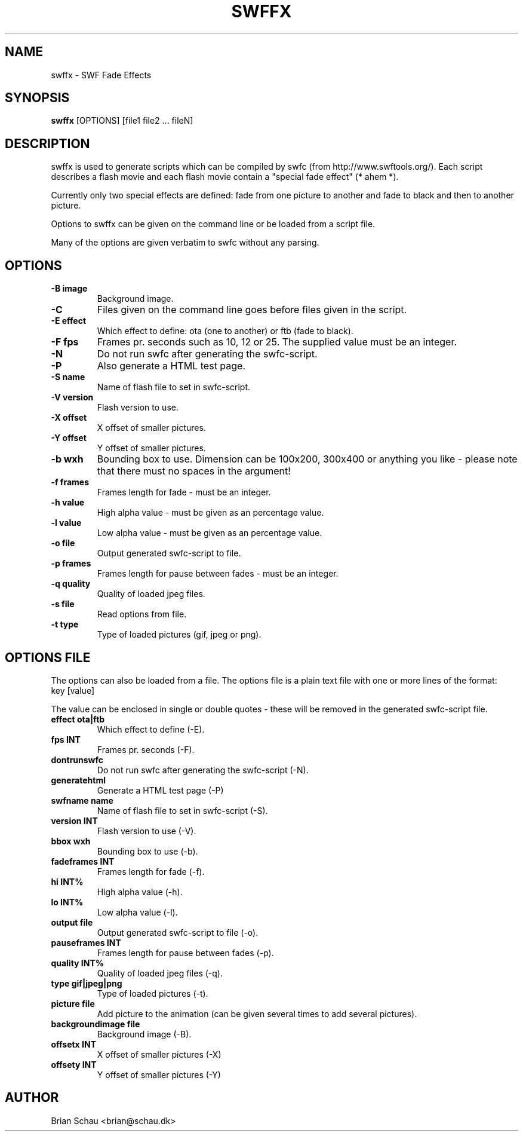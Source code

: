 .TH SWFFX 1
.SH NAME
swffx \- SWF Fade Effects
.SH SYNOPSIS
.B swffx
[OPTIONS] [file1 file2 ... fileN]
.SH DESCRIPTION
.PP
swffx is used to generate scripts which can be compiled by swfc (from http://www.swftools.org/). Each script describes a flash movie and each flash movie contain a "special fade effect" (* ahem *).
.PP
Currently only two special effects are defined: fade from one picture to another and fade to black and then to another picture.
.PP
Options to swffx can be given on the command line or be loaded from a script file.
.PP
Many of the options are given verbatim to swfc without any parsing.
.SH OPTIONS
.TP
\fB-B image\fR
Background image.
.TP
\fB-C\fR
Files given on the command line goes before files given in the script.
.TP
\fB-E effect\fR
Which effect to define: ota (one to another) or ftb (fade to black).
.TP
\fB-F fps\fR
Frames pr. seconds such as 10, 12 or 25. The supplied value must be an integer.
.TP
\fB-N\fR
Do not run swfc after generating the swfc-script.
.TP
\fB-P\fR
Also generate a HTML test page.
.TP
\fB-S name\fR
Name of flash file to set in swfc-script.
.TP
\fB-V version\fR
Flash version to use.
.TP
\fB-X offset\fR
X offset of smaller pictures.
.TP
\fB-Y offset\fR
Y offset of smaller pictures.
.TP
\fB-b wxh\fR
Bounding box to use.  Dimension can be 100x200, 300x400 or anything you like - please note that there must no spaces in the argument!
.TP
\fB-f frames\fR
Frames length for fade - must be an integer.
.TP
\fB-h value\fR
High alpha value - must be given as an percentage value.
.TP
\fB-l value\fR
Low alpha value - must be given as an percentage value.
.TP
\fB-o file\fR
Output generated swfc-script to file.
.TP
\fB-p frames\fR
Frames length for pause between fades - must be an integer.
.TP
\fB-q quality\fR
Quality of loaded jpeg files.
.TP
\fB-s file\fR
Read options from file.
.TP
\fB-t type\fR
Type of loaded pictures (gif, jpeg or png).
.SH OPTIONS FILE
The options can also be loaded from a file. The options file is a plain text file with one or more lines of the format:
.TP
key [value]
.PP
The value can be enclosed in single or double quotes - these will be removed in the generated swfc-script file.
.TP
\fBeffect ota|ftb\fR
Which effect to define (-E).
.TP
\fBfps INT\fR
Frames pr. seconds (-F).
.TP
\fBdontrunswfc\fR
Do not run swfc after generating the swfc-script (-N).
.TP
\fBgeneratehtml\fR
Generate a HTML test page (-P)
.TP
\fBswfname name\fR
Name of flash file to set in swfc-script (-S).
.TP
\fBversion INT\fR
Flash version to use (-V).
.TP
\fBbbox wxh\fR
Bounding box to use (-b).
.TP
\fBfadeframes INT\fR
Frames length for fade (-f).
.TP
\fBhi INT%\fR
High alpha value (-h).
.TP
\fBlo INT%\fR
Low alpha value (-l).
.TP
\fBoutput file\fR
Output generated swfc-script to file (-o).
.TP
\fBpauseframes INT\fR
Frames length for pause between fades (-p).
.TP
\fBquality INT%\fR
Quality of loaded jpeg files (-q).
.TP
\fBtype gif|jpeg|png\fR
Type of loaded pictures (-t).
.TP
\fBpicture file\fR
Add picture to the animation (can be given several times to add several pictures).
.TP
\fBbackgroundimage file\fR
Background image (-B).
.TP
\fBoffsetx INT\fR
X offset of smaller pictures (-X)
.TP
\fBoffsety INT\fR
Y offset of smaller pictures (-Y)

.SH AUTHOR
Brian Schau <brian@schau.dk>
